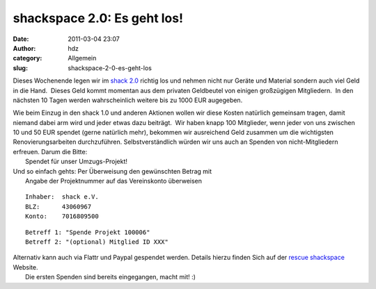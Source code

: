 shackspace 2.0: Es geht los!
############################
:date: 2011-03-04 23:07
:author: hdz
:category: Allgemein
:slug: shackspace-2-0-es-geht-los

Dieses Wochenende legen wir im `shack 2.0 <http://goo.gl/maps/AWGT>`__
richtig los und nehmen nicht nur Geräte und Material sondern auch viel
Geld in die Hand.  Dieses Geld kommt momentan aus dem privaten
Geldbeutel von einigen großzügigen Mitgliedern.  In den nächsten 10
Tagen werden wahrscheinlich weitere bis zu 1000 EUR augegeben.

| Wie beim Einzug in den shack 1.0 und anderen Aktionen wollen wir diese Kosten natürlich gemeinsam tragen, damit niemand dabei arm wird und jeder etwas dazu beiträgt.  Wir haben knapp 100 Mitglieder, wenn jeder von uns zwischen 10 und 50 EUR spendet (gerne natürlich mehr), bekommen wir ausreichend Geld zusammen um die wichtigsten Renovierungsarbeiten durchzuführen. Selbstverständlich würden wir uns auch an Spenden von nicht-Mitgliedern erfreuen. Darum die Bitte:
|  Spendet für unser Umzugs-Projekt!

| Und so einfach gehts: Per Überweisung den gewünschten Betrag mit
|  Angabe der Projektnummer auf das Vereinskonto überweisen

::

    Inhaber:  shack e.V.
    BLZ:      43060967
    Konto:    7016809500

::

    Betreff 1: "Spende Projekt 100006"
    Betreff 2: "(optional) Mitglied ID XXX"

| Alternativ kann auch via Flattr und Paypal gespendet werden. Details hierzu finden Sich auf der `rescue shackspace <http://rescue.shackspace.de/>`__ Website.
|  Die ersten Spenden sind bereits eingegangen, macht mit! :)

